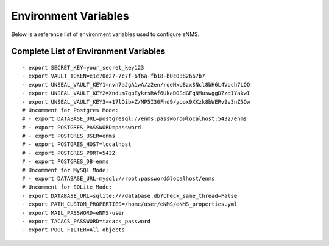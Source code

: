 =====================
Environment Variables
=====================

Below is a reference list of environment variables used to configure eNMS.

Complete List of Environment Variables
--------------------------------------

::

  - export SECRET_KEY=your_secret_key123
  - export VAULT_TOKEN=e1c70d27-7c7f-6f6a-fb18-b0c0382667b7
  - export UNSEAL_VAULT_KEY1=nvn7aJgA1wA/z2en/rqeNxU8zxSNcl8bH6L4Voch7LQQ
  - export UNSEAL_VAULT_KEY2=Xndum7gpEykrsRAf6UkaDOSdGFqNMuswggD7zdIYakwI
  - export UNSEAL_VAULT_KEY3=+17lQib+Z/MP5I30Fhd9/yoox9XKzk8bWERv9v3nZ5Ow
  # Uncomment for Postgres Mode:
  # - export DATABASE_URL=postgresql://enms:password@localhost:5432/enms
  # - export POSTGRES_PASSWORD=password
  # - export POSTGRES_USER=enms
  # - export POSTGRES_HOST=localhost
  # - export POSTGRES_PORT=5432
  # - export POSTGRES_DB=enms
  # Uncomment for MySQL Mode:
  # - export DATABASE_URL=mysql://root:password@localhost/enms
  # Uncomment for SQLite Mode:
  - export DATABASE_URL=sqlite:///database.db?check_same_thread=False
  - export PATH_CUSTOM_PROPERTIES=/home/user/eNMS/eNMS_properties.yml
  - export MAIL_PASSWORD=eNMS-user
  - export TACACS_PASSWORD=tacacs_password
  - export POOL_FILTER=All objects